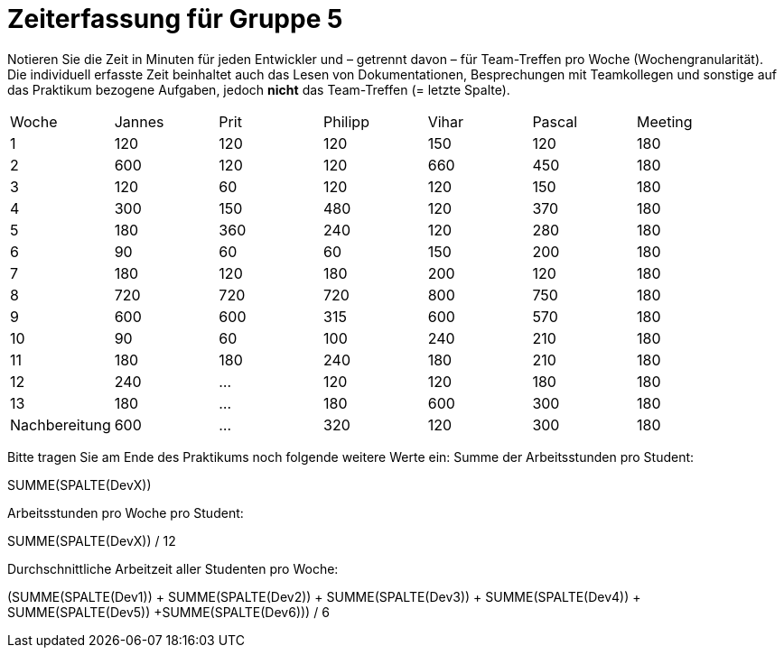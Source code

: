 = Zeiterfassung für Gruppe 5

Notieren Sie die Zeit in Minuten für jeden Entwickler und – getrennt davon – für Team-Treffen pro Woche (Wochengranularität).
Die individuell erfasste Zeit beinhaltet auch das Lesen von Dokumentationen, Besprechungen mit Teamkollegen und sonstige auf das Praktikum bezogene Aufgaben, jedoch *nicht* das Team-Treffen (= letzte Spalte).

// See http://asciidoctor.org/docs/user-manual/#tables
[option="headers"]
|===
|Woche |Jannes |Prit |Philipp |Vihar |Pascal |Meeting
|1  |120   |120    |120    |150    |120    |180       
|2  |600   |120    |120    |660    |450    |180        
|3  |120   |60   |120    |120    |150    |180
|4  |300  |150   |480    |120    |370    |180
|5  |180 |360    |240    |120    |280    |180
|6  |90   |60   |60    |150    |200    |180        
|7  |180   |120    |180    |200    |120   |180        
|8  |720   |720   |720    |800    |750    |180
|9  |600  |600    |315    |600    |570    |180
|10  |90  |60   |100    |240    |210   |180
|11  |180  |180    |240    |180    |210   |180
|12  |240  |…    |120    |120    |180   |180
|13  |180   |…    |180    |600    |300   |180
|Nachbereitung |600   |…    |320    |120    |300   |180
|===

Bitte tragen Sie am Ende des Praktikums noch folgende weitere Werte ein:
Summe der Arbeitsstunden pro Student:

SUMME(SPALTE(DevX))

Arbeitsstunden pro Woche pro Student:

SUMME(SPALTE(DevX)) / 12

Durchschnittliche Arbeitzeit aller Studenten pro Woche:

(SUMME(SPALTE(Dev1)) + SUMME(SPALTE(Dev2)) + SUMME(SPALTE(Dev3)) + SUMME(SPALTE(Dev4)) + SUMME(SPALTE(Dev5)) +SUMME(SPALTE(Dev6))) / 6
